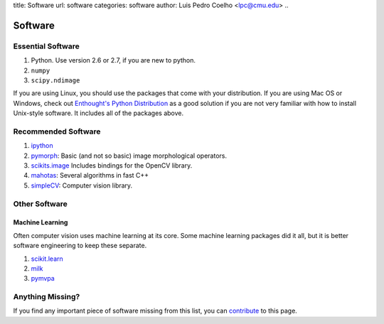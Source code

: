 title: Software
url: software
categories: software
author: Luis Pedro Coelho <lpc@cmu.edu>
..

========
Software
========

Essential Software
..................

1. Python. Use version 2.6 or 2.7, if you are new to python.
2. ``numpy``
3. ``scipy.ndimage``

If you are using Linux, you should use the packages that come with your
distribution. If you are using Mac OS or Windows, check out `Enthought's Python
Distribution <http://www.enthought.com/products/epd.php>`_ as a good solution
if you are not very familiar with how to install Unix-style software. It
includes all of the packages above.

Recommended Software
....................

1. `ipython <http://ipython.scipy.org/moin/>`_
2. `pymorph <http://luispedro.org/software/pymorph>`_: Basic (and not so basic)
   image morphological operators.
3. `scikits.image <http://scikits.appspot.com/image>`_ Includes bindings for
   the OpenCV library.
4. `mahotas <http://luispedro.org/software/mahotas>`_: Several algorithms in
   fast C++
5. `simpleCV <http://www.simplecv.org/>`__: Computer vision library.

Other Software
..............

Machine Learning
~~~~~~~~~~~~~~~~

Often computer vision uses machine learning at its core. Some machine learning
packages did it all, but it is better software engineering to keep these
separate.

1. `scikit.learn <http://scikit-learn.sourceforge.net/>`_
2. `milk <http://luispedro.org/software/milk>`_
3. `pymvpa <http://www.pymvpa.org>`_


Anything Missing?
.................

If you find any important piece of software missing from this list, you can
`contribute </contribute>`_ to this page.

